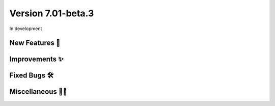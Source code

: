 Version 7.01-beta.3
===================

In development

New Features 🎉
---------------


Improvements ✨
---------------


Fixed Bugs 🛠️
-------------


Miscellaneous 🤷‍♀️
----------------

